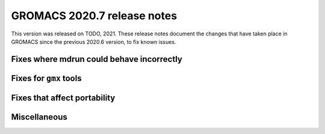 GROMACS 2020.7 release notes
----------------------------

This version was released on TODO, 2021. These release notes
document the changes that have taken place in GROMACS since the
previous 2020.6 version, to fix known issues.

.. Note to developers!
   Please use """"""" to underline the individual entries for fixed issues in the subfolders,
   otherwise the formatting on the webpage is messed up.
   Also, please use the syntax :issue:`number` to reference issues on redmine, without the
   a space between the colon and number!

Fixes where mdrun could behave incorrectly
^^^^^^^^^^^^^^^^^^^^^^^^^^^^^^^^^^^^^^^^^^^^^^^^

Fixes for ``gmx`` tools
^^^^^^^^^^^^^^^^^^^^^^^

Fixes that affect portability
^^^^^^^^^^^^^^^^^^^^^^^^^^^^^

Miscellaneous
^^^^^^^^^^^^^
